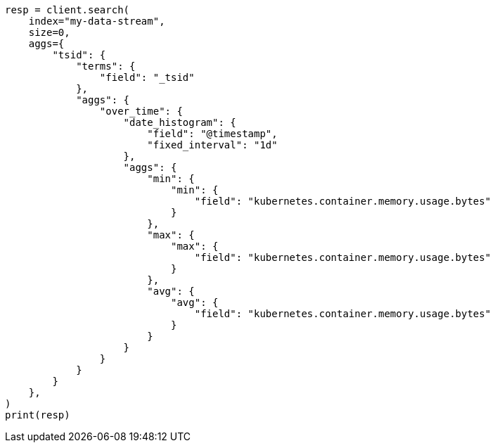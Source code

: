 // This file is autogenerated, DO NOT EDIT
// data-streams/downsampling-manual.asciidoc:594

[source, python]
----
resp = client.search(
    index="my-data-stream",
    size=0,
    aggs={
        "tsid": {
            "terms": {
                "field": "_tsid"
            },
            "aggs": {
                "over_time": {
                    "date_histogram": {
                        "field": "@timestamp",
                        "fixed_interval": "1d"
                    },
                    "aggs": {
                        "min": {
                            "min": {
                                "field": "kubernetes.container.memory.usage.bytes"
                            }
                        },
                        "max": {
                            "max": {
                                "field": "kubernetes.container.memory.usage.bytes"
                            }
                        },
                        "avg": {
                            "avg": {
                                "field": "kubernetes.container.memory.usage.bytes"
                            }
                        }
                    }
                }
            }
        }
    },
)
print(resp)
----
